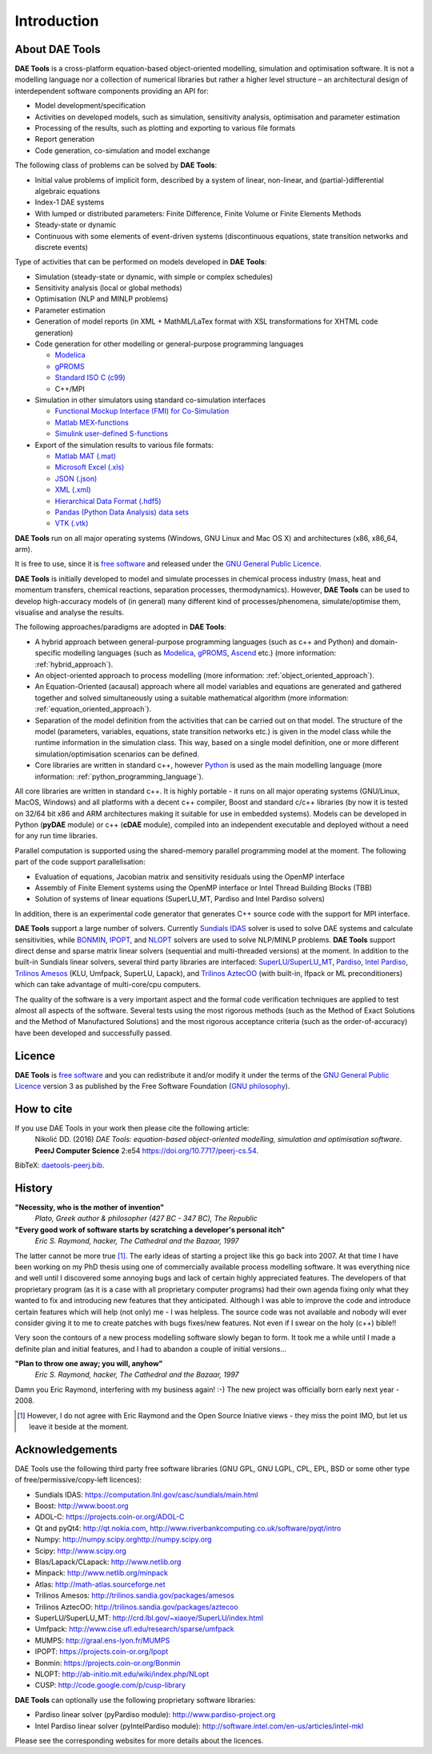 ************
Introduction
************
..
    Copyright (C) Dragan Nikolic
    DAE Tools is free software; you can redistribute it and/or modify it under the
    terms of the GNU General Public License version 3 as published by the Free Software
    Foundation. DAE Tools is distributed in the hope that it will be useful, but WITHOUT
    ANY WARRANTY; without even the implied warranty of MERCHANTABILITY or FITNESS FOR A
    PARTICULAR PURPOSE. See the GNU General Public License for more details.
    You should have received a copy of the GNU General Public License along with the
    DAE Tools software; if not, see <http://www.gnu.org/licenses/>.

About DAE Tools
===============

.. begin-command

**DAE Tools** is a cross-platform equation-based object-oriented modelling, simulation
and optimisation software. It is not a modelling language nor a collection of numerical
libraries but rather a higher level structure – an architectural design of interdependent
software components providing an API for:
   
* Model development/specification
* Activities on developed models, such as simulation, sensitivity analysis, optimisation and parameter estimation
* Processing of the results, such as plotting and exporting to various file formats
* Report generation
* Code generation, co-simulation and model exchange

The following class of problems can be solved by **DAE Tools**:

* Initial value problems of implicit form, described by a system of linear, non-linear, and (partial-)differential
  algebraic equations
* Index-1 DAE systems
* With lumped or distributed parameters: Finite Difference, Finite Volume or Finite Elements Methods
* Steady-state or dynamic
* Continuous with some elements of event-driven systems (discontinuous equations, state transition networks
  and discrete events)

Type of activities that can be performed on models developed in **DAE Tools**:

* Simulation (steady-state or dynamic, with simple or complex schedules)
* Sensitivity analysis (local or global methods)
* Optimisation (NLP and MINLP problems)
* Parameter estimation
* Generation of model reports (in XML + MathML/LaTex format with XSL transformations for XHTML code generation)
* Code generation for other modelling or general-purpose programming languages

  * `Modelica <http://www.modelica.org>`_
  * `gPROMS <http://www.psenterprise.com/gproms.html>`_
  * `Standard ISO C (c99) <http://www.open-std.org/jtc1/sc22/wg14/www/standards>`_
  * C++/MPI

* Simulation in other simulators using standard co-simulation interfaces

  * `Functional Mockup Interface (FMI) for Co-Simulation <https://www.fmi-standard.org>`_
  * `Matlab MEX-functions <http://www.mathworks.com/help/matlab/matlab_external/introducing-mex-files.html>`_
  * `Simulink user-defined S-functions <http://www.mathworks.com/help/simulink/sfg/what-is-an-s-function.html>`_

* Export of the simulation results to various file formats:

  * `Matlab MAT (.mat) <http://www.mathworks.com/help/pdf_doc/matlab/matfile_format.pdf>`_
  * `Microsoft Excel (.xls) <http://office.microsoft.com/en-gb/excel>`_
  * `JSON (.json) <http://www.json.org>`_
  * `XML (.xml) <http://www.w3.org/XML>`_
  * `Hierarchical Data Format (.hdf5) <http://www.hdfgroup.org/HDF5>`_
  * `Pandas (Python Data Analysis) data sets <http://pandas.pydata.org>`_
  * `VTK (.vtk) <http://www.vtk.org>`_

**DAE Tools** run on all major operating systems (Windows, GNU Linux and Mac OS X)
and architectures (x86, x86_64, arm).

It is free to use, since it is `free software <http://www.gnu.org/>`_ and released
under the `GNU General Public Licence <http://www.gnu.org/licenses/licenses.html#GPL>`_.

**DAE Tools** is initially developed to model and simulate processes in chemical process industry
(mass, heat and momentum transfers, chemical reactions, separation processes, thermodynamics).
However, **DAE Tools** can be used to develop high-accuracy models of (in general) many different
kind of processes/phenomena, simulate/optimise them, visualise and analyse the results.

The following approaches/paradigms are adopted in **DAE Tools**:

* A hybrid approach between general-purpose programming languages (such as c++ and Python) and
  domain-specific modelling languages (such as `Modelica <http://www.modelica.org>`_,
  `gPROMS <http://www.psenterprise.com/gproms>`_, `Ascend <http://ascend4.org>`_ etc.)
  (more information: :ref:`hybrid_approach`).
  
* An object-oriented approach to process modelling (more information: :ref:`object_oriented_approach`).

* An Equation-Oriented (acausal) approach where all model variables and equations are generated and
  gathered together and solved simultaneously using a suitable mathematical algorithm
  (more information: :ref:`equation_oriented_approach`).
  
* Separation of the model definition from the activities that can be carried out on that model.
  The structure of the model (parameters, variables, equations, state transition networks etc.)
  is given in the model class while the runtime information in the simulation class. This way,
  based on a single model definition, one or more different simulation/optimisation scenarios
  can be defined.

* Core libraries are written in standard c++, however `Python <http://www.python.org>`_ is used as
  the main modelling language (more information: :ref:`python_programming_language`).

.. end-command

All core libraries are written in standard c++. It is highly portable - it runs on all
major operating systems (GNU/Linux, MacOS, Windows) and all platforms with a decent c++ compiler,
Boost and standard c/c++ libraries (by now it is tested on 32/64 bit x86 and ARM architectures
making it suitable for use in embedded systems). Models can be developed in Python
(**pyDAE** module) or c++ (**cDAE** module), compiled into an independent
executable and deployed without a need for any run time libraries.

Parallel computation is supported using the shared-memory parallel programming model at the moment. 
The following part of the code support parallelisation:

- Evaluation of equations, Jacobian matrix and sensitivity residuals using the OpenMP interface
- Assembly of Finite Element systems using the OpenMP interface or Intel Thread Building Blocks (TBB)
- Solution of systems of linear equations (SuperLU_MT, Pardiso and Intel Pardiso solvers)

In addition, there is an experimental code generator that generates C++ source code with the 
support for MPI interface.

**DAE Tools** support a large number of solvers. Currently `Sundials IDAS <https://computation.llnl.gov/casc/sundials/main.html>`_
solver is used to solve DAE systems and calculate sensitivities, while `BONMIN <https://projects.coin-or.org/Bonmin>`_,
`IPOPT <https://projects.coin-or.org/IPOPT>`_, and `NLOPT <http://ab-initio.mit.edu/wiki/index.php/NLopt>`_
solvers are used to solve NLP/MINLP problems.
**DAE Tools** support direct dense and sparse matrix linear solvers (sequential and multi-threaded versions)
at the moment. In addition to the built-in Sundials linear solvers, several third party libraries are interfaced:
`SuperLU/SuperLU_MT <http://crd.lbl.gov/~xiaoye/SuperLU/index.html>`_,
`Pardiso <http://www.pardiso-project.org>`_,
`Intel Pardiso <http://software.intel.com/en-us/intel-mkl>`_,
`Trilinos Amesos <http://trilinos.sandia.gov/packages/amesos/>`_ (KLU, Umfpack, SuperLU, Lapack),
and `Trilinos AztecOO <http://trilinos.sandia.gov/packages/aztecoo>`_ (with built-in, Ifpack or ML preconditioners)
which can take advantage of multi-core/cpu computers.

The quality of the software is a very important aspect and the formal code verification techniques are applied
to test almost all aspects of the software. Several tests using the most rigorous methods (such as the Method of Exact 
Solutions and the Method of Manufactured Solutions) and the most rigorous acceptance criteria (such as the order-of-accuracy) 
have been developed and successfully passed.

Licence
=======

**DAE Tools** is `free software <http://www.gnu.org/>`_ and you can redistribute it and/or modify it under the terms of
the `GNU General Public Licence <http://www.gnu.org/licenses/licenses.html#GPL>`_ version 3 as published by
the Free Software Foundation (`GNU philosophy <http://www.gnu.org/philosophy/free-sw.html>`_).

How to cite
===========

If you use DAE Tools in your work then please cite the following article:
  Nikolić DD. (2016) *DAE Tools: equation-based object-oriented modelling, simulation and optimisation software*.
  **PeerJ Computer Science** 2:e54 `<https://doi.org/10.7717/peerj-cs.54>`_.

BibTeX: `daetools-peerj.bib <http://www.daetools.com/docs/presentations/daetools-peerj-cs-54.bib>`_.

History
=======

**"Necessity, who is the mother of invention"**
    *Plato, Greek author & philosopher (427 BC - 347 BC), The Republic*

**"Every good work of software starts by scratching a developer's personal itch"**
    *Eric S. Raymond, hacker, The Cathedral and the Bazaar, 1997*

The latter cannot be more true [#EricRaymond]_.
The early ideas of starting a project like this go back into 2007. At that time I have been working on my
PhD thesis using one of commercially available process modelling software. It was everything nice and well
until I discovered some annoying bugs and lack of certain highly appreciated features. The developers of that
proprietary program (as it is a case with all proprietary computer programs) had their own agenda fixing only
what they wanted to fix and introducing new features that they anticipated. Although I was able to improve
the code and introduce certain features which will help (not only) me - I was helpless. The source code was
not available and nobody will ever consider giving it to me to create patches with bugs fixes/new features.
Not even if I swear on the holy (c++) bible!!

Very soon the contours of a new process modelling software slowly began to form. It took me a while until
I made a definite plan and initial features, and I had to abandon a couple of initial versions...

**"Plan to throw one away; you will, anyhow"**
    *Eric S. Raymond, hacker, The Cathedral and the Bazaar, 1997*

Damn you Eric Raymond, interfering with my business again! :-)
The new project was officially born early next year - 2008.

.. [#EricRaymond] However, I do not agree with Eric Raymond and the Open Source Iniative views - they miss the point IMO, but let us leave it beside at the moment.

Acknowledgements
================

DAE Tools use the following third party free software libraries (GNU GPL, GNU LGPL, CPL, EPL, BSD or some other type of free/permissive/copy-left licences):

* Sundials IDAS: `<https://computation.llnl.gov/casc/sundials/main.html>`_
* Boost: `<http://www.boost.org>`_
* ADOL-C: `<https://projects.coin-or.org/ADOL-C>`_
* Qt and pyQt4: `<http://qt.nokia.com>`_, `<http://www.riverbankcomputing.co.uk/software/pyqt/intro>`_
* Numpy: `<http://numpy.scipy.org http://numpy.scipy.org>`_
* Scipy: `<http://www.scipy.org>`_
* Blas/Lapack/CLapack: `<http://www.netlib.org>`_
* Minpack: `<http://www.netlib.org/minpack>`_
* Atlas: `<http://math-atlas.sourceforge.net>`_
* Trilinos Amesos: `<http://trilinos.sandia.gov/packages/amesos>`_
* Trilinos AztecOO: `<http://trilinos.sandia.gov/packages/aztecoo>`_
* SuperLU/SuperLU_MT: `<http://crd.lbl.gov/~xiaoye/SuperLU/index.html>`_
* Umfpack: `<http://www.cise.ufl.edu/research/sparse/umfpack>`_
* MUMPS:  `<http://graal.ens-lyon.fr/MUMPS>`_
* IPOPT: `<https://projects.coin-or.org/Ipopt>`_
* Bonmin: `<https://projects.coin-or.org/Bonmin>`_
* NLOPT: `<http://ab-initio.mit.edu/wiki/index.php/NLopt>`_
* CUSP: `<http://code.google.com/p/cusp-library>`_

**DAE Tools** can optionally use the following proprietary software libraries:

* Pardiso linear solver (pyPardiso module): `<http://www.pardiso-project.org>`_
* Intel Pardiso linear solver (pyIntelPardiso module): `<http://software.intel.com/en-us/articles/intel-mkl>`_

Please see the corresponding websites for more details about the licences.
